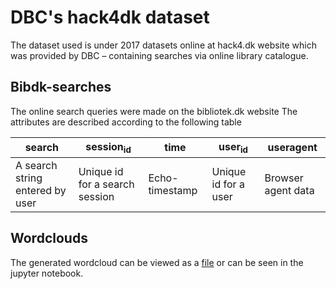 * DBC's hack4dk dataset
  The dataset used is under 2017 datasets online at hack4.dk website
  which was provided by DBC -- containing searches via online library
  catalogue.

** Bibdk-searches
   The online search queries were made on the bibliotek.dk website
   The attributes are described according to the following table

   |---------------------------------+--------------------------------+----------------+----------------------+--------------------|
   | search                          | session_id                     | time           | user_id              | useragent          |
   |---------------------------------+--------------------------------+----------------+----------------------+--------------------|
   | A search string entered by user | Unique id for a search session | Echo-timestamp | Unique id for a user | Browser agent data |
   |---------------------------------+--------------------------------+----------------+----------------------+--------------------|

** Wordclouds
   The generated wordcloud can be viewed as a [[file:DanishBibdk.pdf][file]] or can be seen in the
   jupyter notebook.

